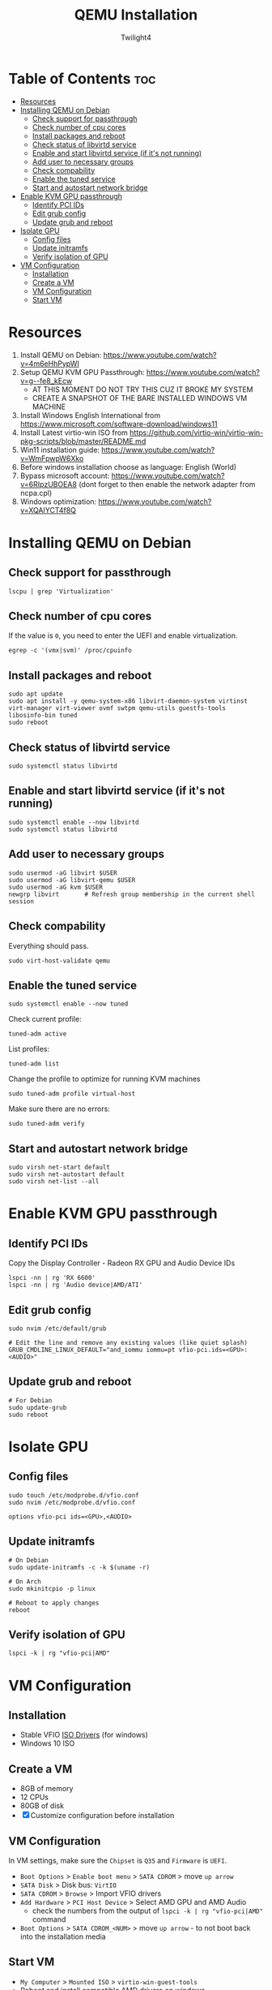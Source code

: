 #+TITLE: QEMU Installation
#+AUTHOR: Twilight4
#+DESCRIPTION: QEMU Installation Guide
#+STARTUP: show3levels
#+OPTIONS: TOC:4

* Table of Contents :toc:
- [[#resources][Resources]]
- [[#installing-qemu-on-debian][Installing QEMU on Debian]]
  - [[#check-support-for-passthrough][Check support for passthrough]]
  - [[#check-number-of-cpu-cores][Check number of cpu cores]]
  - [[#install-packages-and-reboot][Install packages and reboot]]
  - [[#check-status-of-libvirtd-service][Check status of libvirtd service]]
  - [[#enable-and-start-libvirtd-service-if-its-not-running][Enable and start libvirtd service (if it's not running)]]
  - [[#add-user-to-necessary-groups][Add user to necessary groups]]
  - [[#check-compability][Check compability]]
  - [[#enable-the-tuned-service][Enable the tuned service]]
  - [[#start-and-autostart-network-bridge][Start and autostart network bridge]]
- [[#enable-kvm-gpu-passthrough][Enable KVM GPU passthrough]]
  - [[#identify-pci-ids][Identify PCI IDs]]
  - [[#edit-grub-config][Edit grub config]]
  - [[#update-grub-and-reboot][Update grub and reboot]]
- [[#isolate-gpu][Isolate GPU]]
  - [[#config-files][Config files]]
  - [[#update-initramfs][Update initramfs]]
  - [[#verify-isolation-of-gpu][Verify isolation of GPU]]
- [[#vm-configuration][VM Configuration]]
  - [[#installation][Installation]]
  - [[#create-a-vm][Create a VM]]
  - [[#vm-configuration-1][VM Configuration]]
  - [[#start-vm][Start VM]]

* Resources
1. Install QEMU on Debian: https://www.youtube.com/watch?v=4m6eHhPypWI
2. Setup QEMU KVM GPU Passthrough: https://www.youtube.com/watch?v=g--fe8_kEcw
  - AT THIS MOMENT DO NOT TRY THIS CUZ IT BROKE MY SYSTEM
  - CREATE A SNAPSHOT OF THE BARE INSTALLED WINDOWS VM MACHINE
3. Install Windows English International from https://www.microsoft.com/software-download/windows11
4. Install Latest virtio-win ISO from https://github.com/virtio-win/virtio-win-pkg-scripts/blob/master/README.md
5. Win11 installation guide: https://www.youtube.com/watch?v=WmFpwpW6Xko
6. Before windows installation choose as language: English (World)
7. Bypass microsoft account: https://www.youtube.com/watch?v=6RIpzUBOEA8 (dont forget to then enable the network adapter from ncpa.cpl)
8. Windows optimization: https://www.youtube.com/watch?v=XQAIYCT4f8Q


* Installing QEMU on Debian
** Check support for passthrough
#+begin_src shell
lscpu | grep 'Virtualization'
#+end_src

** Check number of cpu cores
If the value is =0=, you need to enter the UEFI and enable virtualization.
#+begin_src shell
egrep -c '(vmx|svm)' /proc/cpuinfo
#+end_src

** Install packages and reboot
#+begin_src shell
sudo apt update
sudo apt install -y qemu-system-x86 libvirt-daemon-system virtinst virt-manager virt-viewer ovmf swtpm qemu-utils guestfs-tools libosinfo-bin tuned
sudo reboot
#+end_src

** Check status of libvirtd service
#+begin_src shell
sudo systemctl status libvirtd
#+end_src

** Enable and start libvirtd service (if it's not running)
#+begin_src shell
sudo systemctl enable --now libvirtd
sudo systemctl status libvirtd
#+end_src

** Add user to necessary groups
#+begin_src shell
sudo usermod -aG libvirt $USER
sudo usermod -aG libvirt-qemu $USER
sudo usermod -aG kvm $USER
newgrp libvirt       # Refresh group membership in the current shell session
#+end_src

** Check compability
Everything should pass.
#+begin_src shell
sudo virt-host-validate qemu
#+end_src

** Enable the tuned service
#+begin_src shell
sudo systemctl enable --now tuned
#+end_src

Check current profile:
#+begin_src shell
tuned-adm active
#+end_src

List profiles:
#+begin_src shell
tuned-adm list
#+end_src

Change the profile to optimize for running KVM machines
#+begin_src shell
sudo tuned-adm profile virtual-host
#+end_src

Make sure there are no errors:
#+begin_src shell
sudo tuned-adm verify
#+end_src

** Start and autostart network bridge
#+begin_src shell
sudo virsh net-start default
sudo virsh net-autostart default
sudo virsh net-list --all
#+end_src


* Enable KVM GPU passthrough
** Identify PCI IDs
Copy the Display Controller - Radeon RX GPU and Audio Device IDs

#+begin_src shell
lspci -nn | rg 'RX 6600'
lspci -nn | rg 'Audio device|AMD/ATI'
#+end_src

** Edit grub config
#+begin_src shell
sudo nvim /etc/default/grub

# Edit the line and remove any existing values (like quiet splash)
GRUB_CMDLINE_LINUX_DEFAULT="and_iommu iommu=pt vfio-pci.ids=<GPU>:<AUDIO>"
#+end_src

** Update grub and reboot
#+begin_src shell
# For Debian
sudo update-grub
sudo reboot
#+end_src


* Isolate GPU
** Config files
#+begin_src shell
sudo touch /etc/modprobe.d/vfio.conf
sudo nvim /etc/modprobe.d/vfio.conf

options vfio-pci ids=<GPU>,<AUDIO>
#+end_src

** Update initramfs
#+begin_src shell
# On Debian
sudo update-initramfs -c -k $(uname -r)

# On Arch
sudo mkinitcpio -p linux

# Reboot to apply changes
reboot
#+end_src

** Verify isolation of GPU
#+begin_src shell
lspci -k | rg "vfio-pci|AMD"
#+end_src


* VM Configuration
** Installation
- Stable VFIO [[https://github.com/virtio-win/virtio-win-pkg-scripts/blob/master/README.md][ISO Drivers]] (for windows)
- Windows 10 ISO

** Create a VM
- 8GB of memory
- 12 CPUs
- 80GB of disk
- [X] Customize configuration before installation

** VM Configuration
In VM settings, make sure the =Chipset= is =Q35= and =Firmware= is =UEFI=.
- =Boot Options= > =Enable boot menu= > =SATA CDROM= > move =up arrow=
- =SATA Disk= > Disk bus: =VirtIO=
- =SATA CDROM= > =Browse= > Import VFIO drivers
- =Add Hardware= > =PCI Host Device= > Select AMD GPU and AMD Audio
  + check the numbers from the output of =lspci -k | rg "vfio-pci|AMD"= command
- =Boot Options= > =SATA CDROM_<NUM>= > move =up arrow= - to not boot back into the installation media

** Start VM
- =My Computer= > =Mounted ISO= > =virtio-win-guest-tools=
- Reboot and install compatible AMD drivers on windows
- If everything done correctly, the AMD GPU should be displayed within the task manager
- If your mouse cursor stops working, go to Mounted ISO and run =virtio-win-gt-x64=

